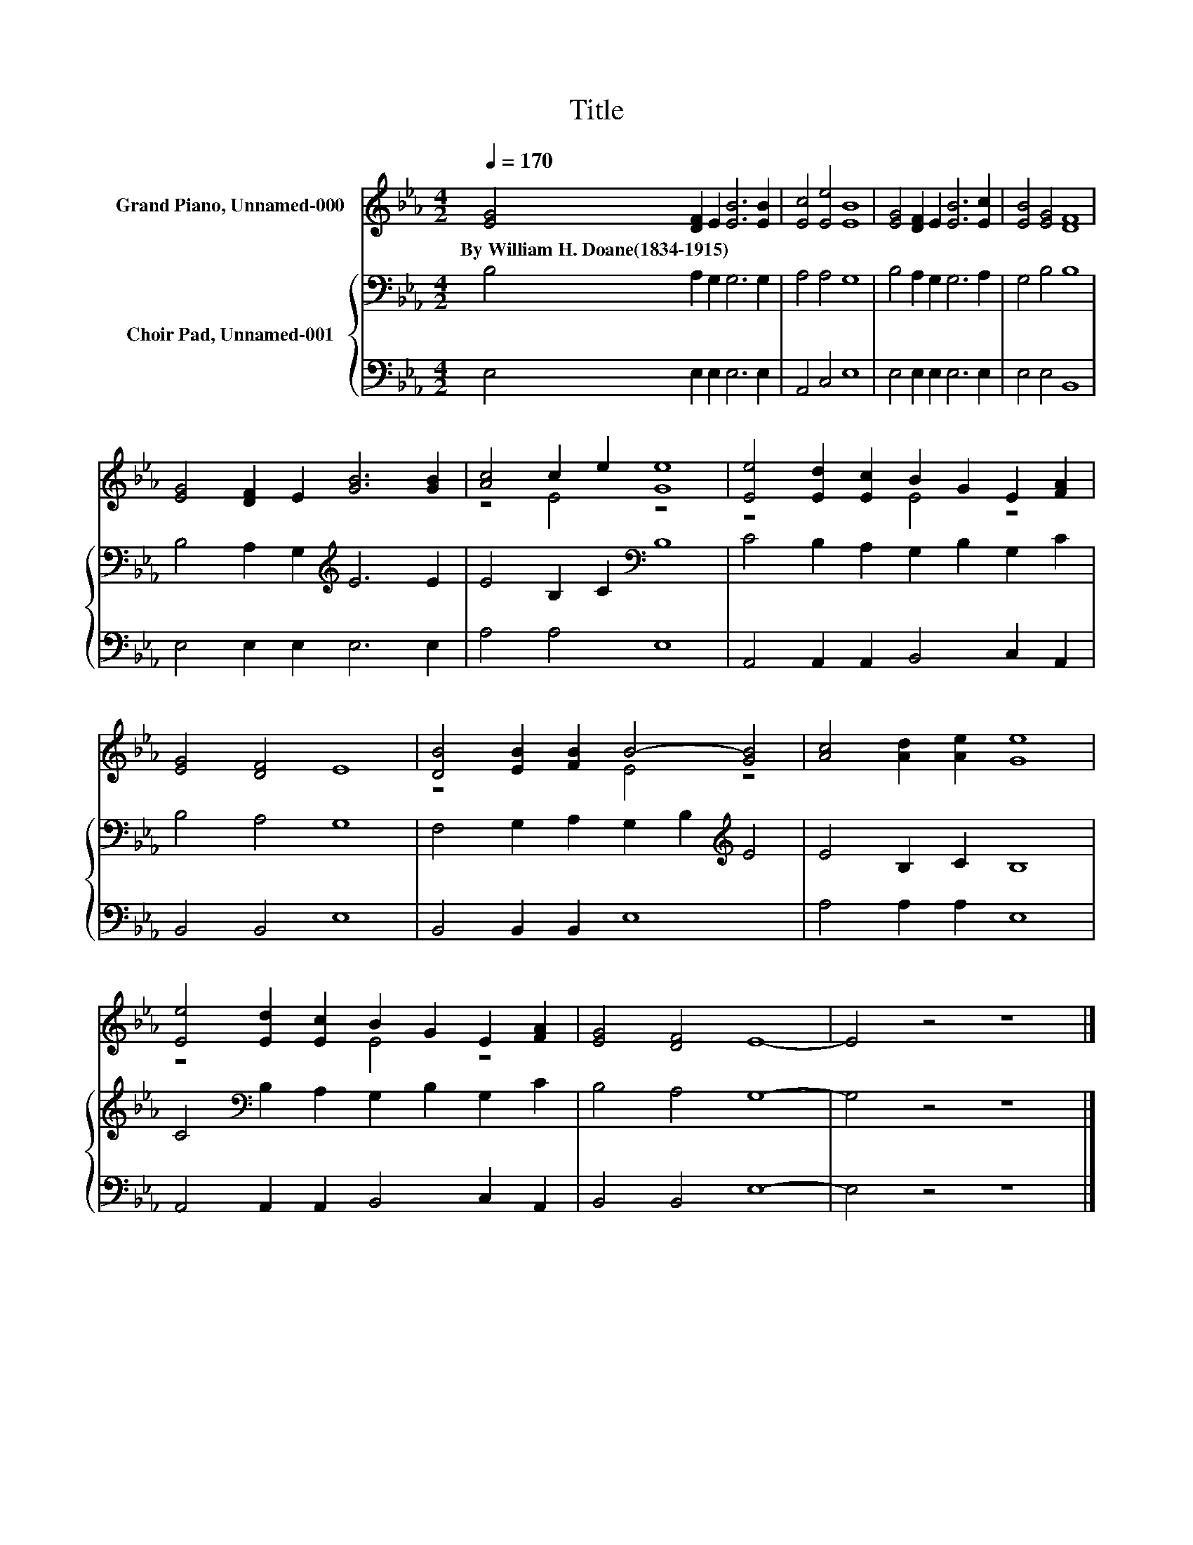 X:1
T:Title
%%score ( 1 2 ) { 3 | 4 }
L:1/8
Q:1/4=170
M:4/2
K:Eb
V:1 treble nm="Grand Piano, Unnamed-000"
V:2 treble 
V:3 bass nm="Choir Pad, Unnamed-001"
V:4 bass 
V:1
 [EG]4 [DF]2 E2 [EB]6 [EB]2 | [Ec]4 [Ee]4 [EB]8 | [EG]4 [DF]2 E2 [EB]6 [Ec]2 | [EB]4 [EG]4 [DF]8 | %4
w: By~William~H.~Doane(1834\-1915) * * * *||||
 [EG]4 [DF]2 E2 [GB]6 [GB]2 | [Ac]4 c2 e2 [Ge]8 | [Ee]4 [Ed]2 [Ec]2 B2 G2 E2 [FA]2 | %7
w: |||
 [EG]4 [DF]4 E8 | [DB]4 [EB]2 [FB]2 B4- [GB]4 | [Ac]4 [Ad]2 [Ae]2 [Ge]8 | %10
w: |||
 [Ee]4 [Ed]2 [Ec]2 B2 G2 E2 [FA]2 | [EG]4 [DF]4 E8- | E4 z4 z8 |] %13
w: |||
V:2
 x16 | x16 | x16 | x16 | x16 | z4 E4 z8 | z8 E4 z4 | x16 | z8 E4 z4 | x16 | z8 E4 z4 | x16 | x16 |] %13
V:3
 B,4 A,2 G,2 G,6 G,2 | A,4 A,4 G,8 | B,4 A,2 G,2 G,6 A,2 | G,4 B,4 B,8 | %4
 B,4 A,2 G,2[K:treble] E6 E2 | E4 B,2 C2[K:bass] B,8 | C4 B,2 A,2 G,2 B,2 G,2 C2 | B,4 A,4 G,8 | %8
 F,4 G,2 A,2 G,2 B,2[K:treble] E4 | E4 B,2 C2 B,8 | C4[K:bass] B,2 A,2 G,2 B,2 G,2 C2 | %11
 B,4 A,4 G,8- | G,4 z4 z8 |] %13
V:4
 E,4 E,2 E,2 E,6 E,2 | A,,4 C,4 E,8 | E,4 E,2 E,2 E,6 E,2 | E,4 E,4 B,,8 | E,4 E,2 E,2 E,6 E,2 | %5
 A,4 A,4 E,8 | A,,4 A,,2 A,,2 B,,4 C,2 A,,2 | B,,4 B,,4 E,8 | B,,4 B,,2 B,,2 E,8 | %9
 A,4 A,2 A,2 E,8 | A,,4 A,,2 A,,2 B,,4 C,2 A,,2 | B,,4 B,,4 E,8- | E,4 z4 z8 |] %13

